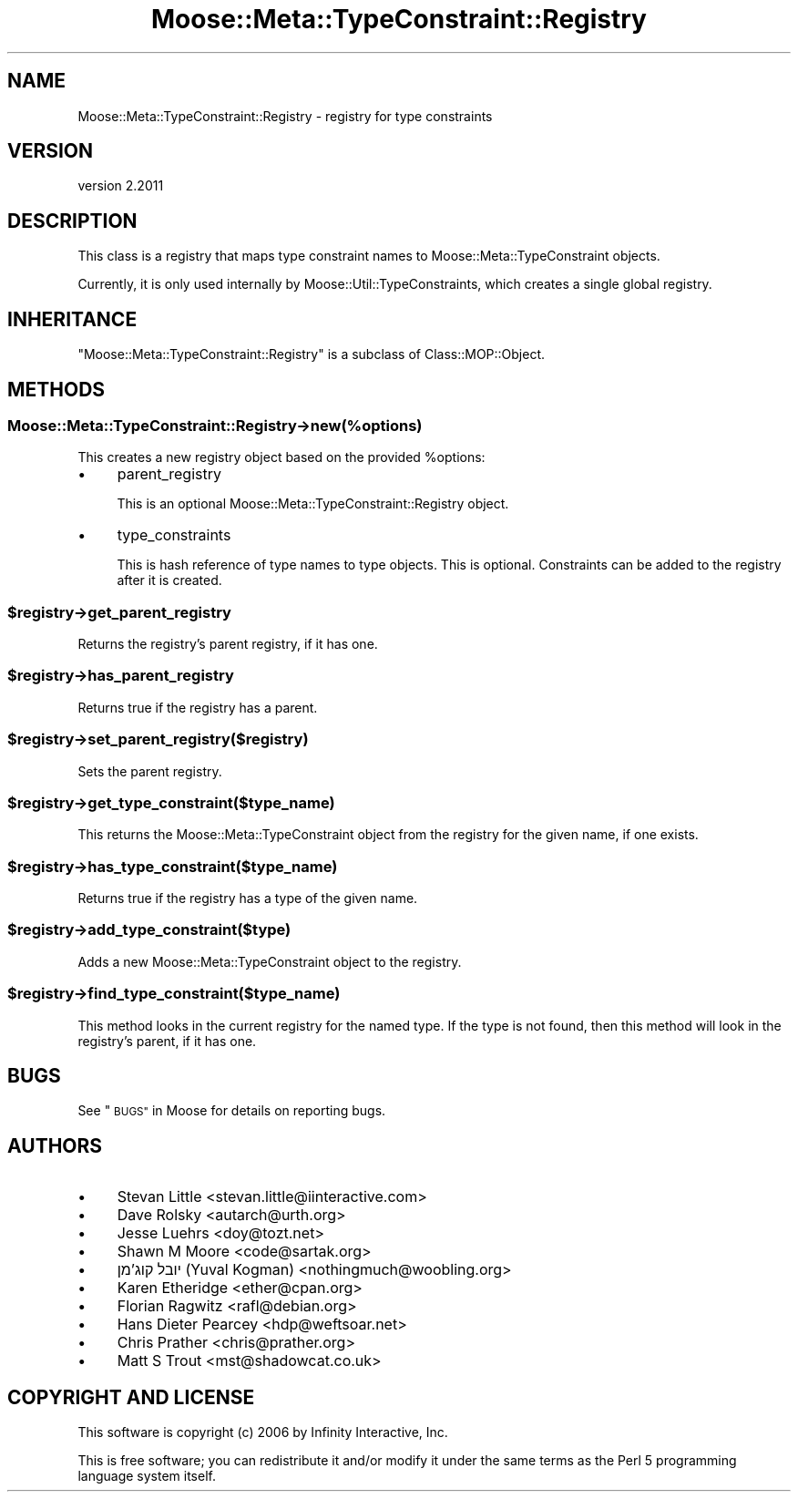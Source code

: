 .\" Automatically generated by Pod::Man 4.09 (Pod::Simple 3.35)
.\"
.\" Standard preamble:
.\" ========================================================================
.de Sp \" Vertical space (when we can't use .PP)
.if t .sp .5v
.if n .sp
..
.de Vb \" Begin verbatim text
.ft CW
.nf
.ne \\$1
..
.de Ve \" End verbatim text
.ft R
.fi
..
.\" Set up some character translations and predefined strings.  \*(-- will
.\" give an unbreakable dash, \*(PI will give pi, \*(L" will give a left
.\" double quote, and \*(R" will give a right double quote.  \*(C+ will
.\" give a nicer C++.  Capital omega is used to do unbreakable dashes and
.\" therefore won't be available.  \*(C` and \*(C' expand to `' in nroff,
.\" nothing in troff, for use with C<>.
.tr \(*W-
.ds C+ C\v'-.1v'\h'-1p'\s-2+\h'-1p'+\s0\v'.1v'\h'-1p'
.ie n \{\
.    ds -- \(*W-
.    ds PI pi
.    if (\n(.H=4u)&(1m=24u) .ds -- \(*W\h'-12u'\(*W\h'-12u'-\" diablo 10 pitch
.    if (\n(.H=4u)&(1m=20u) .ds -- \(*W\h'-12u'\(*W\h'-8u'-\"  diablo 12 pitch
.    ds L" ""
.    ds R" ""
.    ds C` ""
.    ds C' ""
'br\}
.el\{\
.    ds -- \|\(em\|
.    ds PI \(*p
.    ds L" ``
.    ds R" ''
.    ds C`
.    ds C'
'br\}
.\"
.\" Escape single quotes in literal strings from groff's Unicode transform.
.ie \n(.g .ds Aq \(aq
.el       .ds Aq '
.\"
.\" If the F register is >0, we'll generate index entries on stderr for
.\" titles (.TH), headers (.SH), subsections (.SS), items (.Ip), and index
.\" entries marked with X<> in POD.  Of course, you'll have to process the
.\" output yourself in some meaningful fashion.
.\"
.\" Avoid warning from groff about undefined register 'F'.
.de IX
..
.if !\nF .nr F 0
.if \nF>0 \{\
.    de IX
.    tm Index:\\$1\t\\n%\t"\\$2"
..
.    if !\nF==2 \{\
.        nr % 0
.        nr F 2
.    \}
.\}
.\" ========================================================================
.\"
.IX Title "Moose::Meta::TypeConstraint::Registry 3"
.TH Moose::Meta::TypeConstraint::Registry 3 "2018-05-16" "perl v5.26.2" "User Contributed Perl Documentation"
.\" For nroff, turn off justification.  Always turn off hyphenation; it makes
.\" way too many mistakes in technical documents.
.if n .ad l
.nh
.SH "NAME"
Moose::Meta::TypeConstraint::Registry \- registry for type constraints
.SH "VERSION"
.IX Header "VERSION"
version 2.2011
.SH "DESCRIPTION"
.IX Header "DESCRIPTION"
This class is a registry that maps type constraint names to
Moose::Meta::TypeConstraint objects.
.PP
Currently, it is only used internally by
Moose::Util::TypeConstraints, which creates a single global
registry.
.SH "INHERITANCE"
.IX Header "INHERITANCE"
\&\f(CW\*(C`Moose::Meta::TypeConstraint::Registry\*(C'\fR is a subclass of
Class::MOP::Object.
.SH "METHODS"
.IX Header "METHODS"
.SS "Moose::Meta::TypeConstraint::Registry\->new(%options)"
.IX Subsection "Moose::Meta::TypeConstraint::Registry->new(%options)"
This creates a new registry object based on the provided \f(CW%options\fR:
.IP "\(bu" 4
parent_registry
.Sp
This is an optional Moose::Meta::TypeConstraint::Registry
object.
.IP "\(bu" 4
type_constraints
.Sp
This is hash reference of type names to type objects. This is
optional. Constraints can be added to the registry after it is
created.
.ie n .SS "$registry\->get_parent_registry"
.el .SS "\f(CW$registry\fP\->get_parent_registry"
.IX Subsection "$registry->get_parent_registry"
Returns the registry's parent registry, if it has one.
.ie n .SS "$registry\->has_parent_registry"
.el .SS "\f(CW$registry\fP\->has_parent_registry"
.IX Subsection "$registry->has_parent_registry"
Returns true if the registry has a parent.
.ie n .SS "$registry\->set_parent_registry($registry)"
.el .SS "\f(CW$registry\fP\->set_parent_registry($registry)"
.IX Subsection "$registry->set_parent_registry($registry)"
Sets the parent registry.
.ie n .SS "$registry\->get_type_constraint($type_name)"
.el .SS "\f(CW$registry\fP\->get_type_constraint($type_name)"
.IX Subsection "$registry->get_type_constraint($type_name)"
This returns the Moose::Meta::TypeConstraint object from the
registry for the given name, if one exists.
.ie n .SS "$registry\->has_type_constraint($type_name)"
.el .SS "\f(CW$registry\fP\->has_type_constraint($type_name)"
.IX Subsection "$registry->has_type_constraint($type_name)"
Returns true if the registry has a type of the given name.
.ie n .SS "$registry\->add_type_constraint($type)"
.el .SS "\f(CW$registry\fP\->add_type_constraint($type)"
.IX Subsection "$registry->add_type_constraint($type)"
Adds a new Moose::Meta::TypeConstraint object to the registry.
.ie n .SS "$registry\->find_type_constraint($type_name)"
.el .SS "\f(CW$registry\fP\->find_type_constraint($type_name)"
.IX Subsection "$registry->find_type_constraint($type_name)"
This method looks in the current registry for the named type. If the
type is not found, then this method will look in the registry's
parent, if it has one.
.SH "BUGS"
.IX Header "BUGS"
See \*(L"\s-1BUGS\*(R"\s0 in Moose for details on reporting bugs.
.SH "AUTHORS"
.IX Header "AUTHORS"
.IP "\(bu" 4
Stevan Little <stevan.little@iinteractive.com>
.IP "\(bu" 4
Dave Rolsky <autarch@urth.org>
.IP "\(bu" 4
Jesse Luehrs <doy@tozt.net>
.IP "\(bu" 4
Shawn M Moore <code@sartak.org>
.IP "\(bu" 4
יובל קוג'מן (Yuval Kogman) <nothingmuch@woobling.org>
.IP "\(bu" 4
Karen Etheridge <ether@cpan.org>
.IP "\(bu" 4
Florian Ragwitz <rafl@debian.org>
.IP "\(bu" 4
Hans Dieter Pearcey <hdp@weftsoar.net>
.IP "\(bu" 4
Chris Prather <chris@prather.org>
.IP "\(bu" 4
Matt S Trout <mst@shadowcat.co.uk>
.SH "COPYRIGHT AND LICENSE"
.IX Header "COPYRIGHT AND LICENSE"
This software is copyright (c) 2006 by Infinity Interactive, Inc.
.PP
This is free software; you can redistribute it and/or modify it under
the same terms as the Perl 5 programming language system itself.
